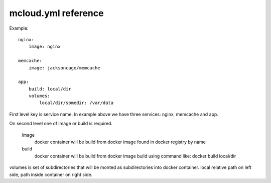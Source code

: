 
mcloud.yml reference
==========================

Example::

    nginx:
        image: nginx

    memcache:
        image: jacksoncage/memcache

    app:
        build: local/dir
        volumes:
            local/dir/somedir: /var/data


First level key is service name. In example above we have
three services: nginx, memcache and app.


On second level one of image or build is required.

    image
        docker container will be build from docker image found in docker registry by name

    build
        docker container will be build from docker image build using command like:
        docker build local/dir

volumes is set of subdirectories that will be monted as subdirectories into docker container.
local relative path on left side, path inside container on right side.
